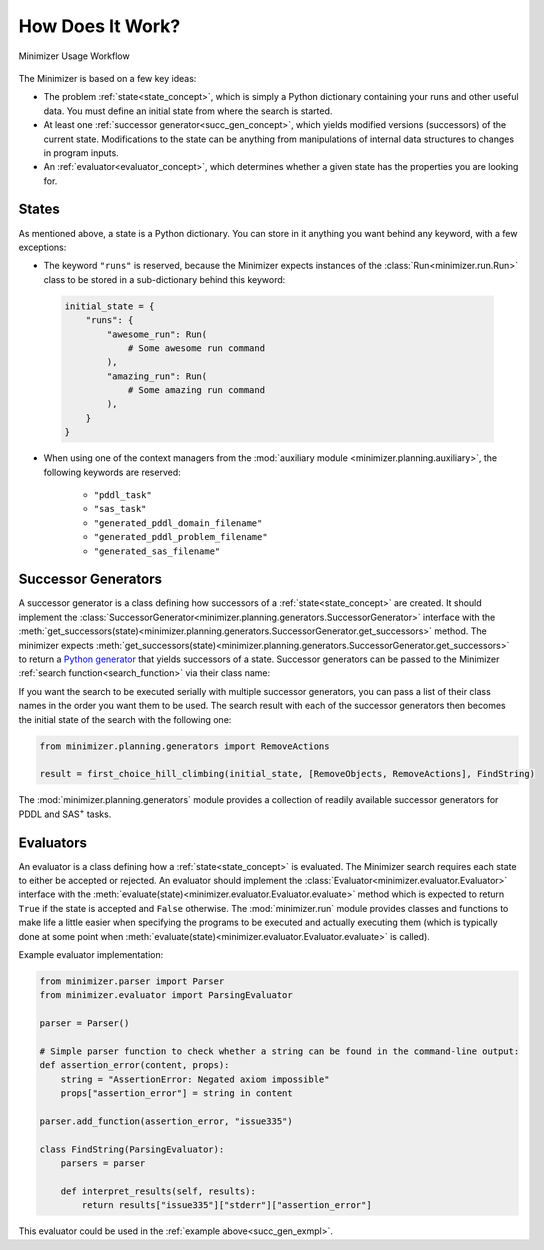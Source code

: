 How Does It Work?
=================

.. _workflow:

.. figure:: workflow.svg
    :width: 100%
    :align: center
    
    Minimizer Usage Workflow

The Minimizer is based on a few key ideas:

- The problem :ref:`state<state_concept>`, which is simply a Python dictionary containing your runs and other useful data. You must define an initial state from where the search is started.
- At least one :ref:`successor generator<succ_gen_concept>`, which yields modified versions (successors) of the current state. Modifications to the state can be anything from manipulations of internal data structures to changes in program inputs.
- An :ref:`evaluator<evaluator_concept>`, which determines whether a given state has the properties you are looking for.

.. _state_concept:

States
------
As mentioned above, a state is a Python dictionary. You can store in it anything you want behind any keyword, with a few exceptions:

- The keyword ``"runs"`` is reserved, because the Minimizer expects instances of the :class:`Run<minimizer.run.Run>` class to be stored in a sub-dictionary behind this keyword:

 .. code-block:: python

    initial_state = {
        "runs": {
            "awesome_run": Run(
                # Some awesome run command
            ),
            "amazing_run": Run(
                # Some amazing run command
            ),
        }
    }

- When using one of the context managers from the :mod:`auxiliary module <minimizer.planning.auxiliary>`, the following keywords are reserved:

    - ``"pddl_task"``
    - ``"sas_task"``
    - ``"generated_pddl_domain_filename"``
    - ``"generated_pddl_problem_filename"``
    - ``"generated_sas_filename"``

.. _succ_gen_concept:

Successor Generators
--------------------
A successor generator is a class defining how successors of a :ref:`state<state_concept>` are created.
It should implement the :class:`SuccessorGenerator<minimizer.planning.generators.SuccessorGenerator>` interface with the :meth:`get_successors(state)<minimizer.planning.generators.SuccessorGenerator.get_successors>` method. The minimizer expects :meth:`get_successors(state)<minimizer.planning.generators.SuccessorGenerator.get_successors>` to return a `Python generator <https://docs.python.org/3/glossary.html#term-generator>`_ that yields successors of a state. Successor generators can be passed to the Minimizer :ref:`search function<search_function>` via their class name:

.. code-block:: python
    :emphasize-lines: 2,12
    :name: succ_gen_exmpl

    from minimizer.search import first_choice_hill_climbing
    from minimizer.planning.generators import RemoveObjects
    from minimizer.evaluator import ParsingEvaluator

    class FindString(ParsingEvaluator):
        # For an actual implementation of this, look into the Evaluators section below

    # Fortunately, we have a create_initial_state function to set up the initial state for us:
    initial_state = create_initial_state()

    # Start the search:
    result = first_choice_hill_climbing(initial_state, RemoveObjects, FindString)

If you want the search to be executed serially with multiple successor generators, you can pass a list of their class names in the order you want them to be used. The search result with each of the successor generators then becomes the initial state of the search with the following one:

.. code-block:: python

    from minimizer.planning.generators import RemoveActions

    result = first_choice_hill_climbing(initial_state, [RemoveObjects, RemoveActions], FindString)

The :mod:`minimizer.planning.generators` module provides a collection of readily available successor generators for PDDL and SAS\ :sup:`+` tasks.

.. _evaluator_concept:

Evaluators
----------
An evaluator is a class defining how a :ref:`state<state_concept>` is evaluated. The Minimizer search requires each state to either be accepted or rejected. An evaluator should implement the :class:`Evaluator<minimizer.evaluator.Evaluator>` interface with the :meth:`evaluate(state)<minimizer.evaluator.Evaluator.evaluate>` method which is expected to return ``True`` if the state is accepted and ``False`` otherwise. The :mod:`minimizer.run` module provides classes and functions to make life a little easier when specifying the programs to be executed and actually executing them (which is typically done at some point when :meth:`evaluate(state)<minimizer.evaluator.Evaluator.evaluate>` is called).

Example evaluator implementation:

.. code-block:: python

    from minimizer.parser import Parser
    from minimizer.evaluator import ParsingEvaluator

    parser = Parser()

    # Simple parser function to check whether a string can be found in the command-line output:
    def assertion_error(content, props):
        string = "AssertionError: Negated axiom impossible"
        props["assertion_error"] = string in content

    parser.add_function(assertion_error, "issue335")

    class FindString(ParsingEvaluator):
        parsers = parser

        def interpret_results(self, results):
            return results["issue335"]["stderr"]["assertion_error"]

This evaluator could be used in the :ref:`example above<succ_gen_exmpl>`.
